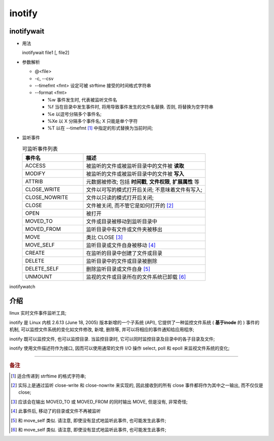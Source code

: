 =========
 inotify
=========

inotifywait
===========

- 用法

  inotifywait file1 [, file2]

- 参数解析

  - @<file>

  - -c, --csv 

  - --timefmt <fmt> 设定可被 strftime 接受的时间格式字符串

  - --format <fmt>

    - %w 事件发生时, 代表被监听文件名

    - %f 当在目录中发生事件时, 将用导致事件发生的文件名替换.
      否则, 将替换为空字符串

    - %e 以逗号分隔多个事件名;

    - %Xe 以 X 分隔多个事件名; X 只能是单个字符

    - %T 以在 --timefmt [#timefmt]_ 中指定的形式替换为当前时间;


- 监听事件

  .. csv-table:: 可监听事件列表
     :header: "事件名", "描述"
     :widths: 20, 40

     ACCESS, 被监听的文件或被监听目录中的文件被 **读取**
     MODIFY, 被监听的文件或被监听目录中的文件被 **写入**
     ATTRIB, "元数据被修改; 包括 **时间戳**, **文件权限**, **扩展属性** 等"
     CLOSE_WRITE, 文件以可写的模式打开后关闭; 不意味着文件有写入;
     CLOSE_NOWRITE, 文件以只读的模式打开后关闭;
     CLOSE, "文件被关闭, 而不管它是如何打开的 [#close]_"
     OPEN, 被打开
     MOVED_TO, 文件或目录被移动到监听目录中
     MOVED_FROM, 监听目录中有文件或文件夹被移出
     MOVE, 类比 CLOSE [#move]_
     MOVE_SELF, 监听目录或文件自身被移动 [#move_self]_
     CREATE, 在监听的目录中创建了文件或目录
     DELETE, 监听目录中的文件或目录被删除
     DELETE_SELF, 删除监听目录或文件自身 [#delete_self]_
     UNMOUNT,  监视的文件或目录所在的文件系统已卸载 [#unmount]_


inotifywatch



介绍
====

linux 实时文件事件监听工具;

inotify 是 Linux 内核 2.6.13 (June 18, 2005) 版本新增的一个子系统 (API),
它提供了一种监控文件系统 ( **基于inode** 的 ) 事件的机制,
可以监控文件系统的变化如文件修改, 新增, 删除等, 并可以将相应的事件通知给应用程序;

inotify 既可以监控文件, 也可以监控目录.
当监控目录时, 它可以同时监控目录及目录中的各子目录及文件;

inotify 使用文件描述符作为接口, 因而可以使用通常的文件 I/O 操作
select, poll 和 epoll 来监视文件系统的变化;


----------------------

.. rubric:: 备注

.. [#timefmt] 适合传递到 strftime 的格式字符串;

.. [#close] 实际上是通过监听 close-write 和 close-nowrite 来实现的,
            因此接收到的所有 close 事件都将作为其中之一输出, 而不仅仅是 close;

.. [#move] 应该会在输出 MOVED_TO 或 MOVED_FROM 的同时输出 MOVE,
           但是没有, 非常奇怪;

.. [#move_self] 此事件后, 移动了的目录或文件不再被监听

.. [#delete_self] 和 move_self 类似. 请注意, 即使没有显式地监听此事件, 也可能发生此事件;

.. [#unmount] 和 move_self 类似. 请注意, 即使没有显式地监听此事件, 也可能发生此事件;


